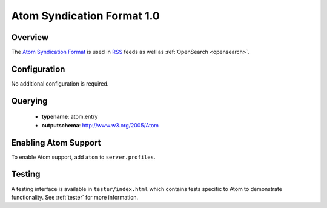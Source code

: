 .. _atom:

Atom Syndication Format 1.0
---------------------------

Overview
^^^^^^^^

The `Atom Syndication Format`_ is used in `RSS`_ feeds as well as :ref:`OpenSearch <opensearch>`.

Configuration
^^^^^^^^^^^^^

No additional configuration is required.


Querying
^^^^^^^^

 * **typename**: atom:entry
 * **outputschema**: http://www.w3.org/2005/Atom

Enabling Atom Support
^^^^^^^^^^^^^^^^^^^^^^

To enable Atom support, add ``atom`` to ``server.profiles``.

Testing
^^^^^^^

A testing interface is available in ``tester/index.html`` which contains tests specific to Atom to demonstrate functionality.  See :ref:`tester` for more information.

.. _`Atom Syndication Format`: http://tools.ietf.org/html/rfc4287
.. _`RSS`: http://en.wikipedia.org/wiki/RSS
